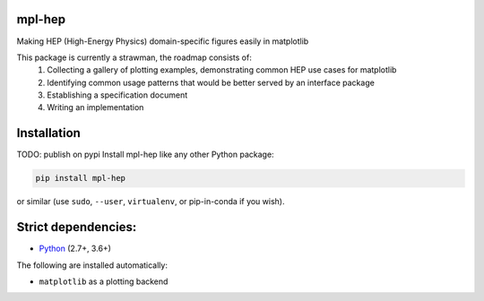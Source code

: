 mpl-hep
=======

.. image:: https://mybinder.org/badge_logo.svg
   :target: https://mybinder.org/v2/gh/nsmith-/mpl-hep/master?filepath=binder/gallery.ipynb

.. inclusion-marker-1-do-not-remove

Making HEP (High-Energy Physics) domain-specific figures easily in matplotlib

.. inclusion-marker-1-5-do-not-remove

This package is currently a strawman, the roadmap consists of:
   1. Collecting a gallery of plotting examples, demonstrating common HEP use cases for matplotlib
   2. Identifying common usage patterns that would be better served by an interface package
   3. Establishing a specification document
   4. Writing an implementation

.. inclusion-marker-2-do-not-remove

Installation
============

TODO: publish on pypi
Install mpl-hep like any other Python package:

.. code-block:: bash

    pip install mpl-hep

or similar (use ``sudo``, ``--user``, ``virtualenv``, or pip-in-conda if you wish).

Strict dependencies:
====================

- `Python <http://docs.python-guide.org/en/latest/starting/installation/>`__ (2.7+, 3.6+)

The following are installed automatically:

- ``matplotlib`` as a plotting backend

.. inclusion-marker-3-do-not-remove

